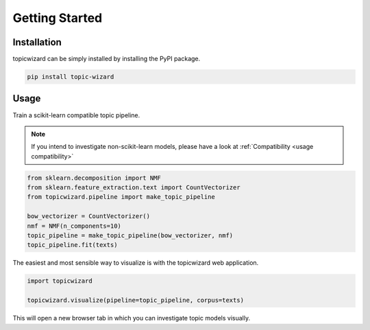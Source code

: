 Getting Started
==================

Installation
^^^^^^^^^^^^

topicwizard can be simply installed by installing the PyPI package.

.. code-block::

   pip install topic-wizard

Usage
^^^^^^^^^
.. raw:: html

   <a href="https://colab.research.google.com/github/x-tabdeveloping/topic-wizard/blob/main/examples/basic_usage.ipynb">
      <img src="https://colab.research.google.com/assets/colab-badge.svg" alt="Open In Colab"/>
   </a>


Train a scikit-learn compatible topic pipeline.

.. note::
   If you intend to investigate non-scikit-learn models, please have a look at
   :ref:`Compatibility <usage compatibility>`


.. code-block:: python

   from sklearn.decomposition import NMF
   from sklearn.feature_extraction.text import CountVectorizer
   from topicwizard.pipeline import make_topic_pipeline

   bow_vectorizer = CountVectorizer()
   nmf = NMF(n_components=10)
   topic_pipeline = make_topic_pipeline(bow_vectorizer, nmf)
   topic_pipeline.fit(texts)

The easiest and most sensible way to visualize is with the topicwizard web application.

.. code-block:: python

   import topicwizard

   topicwizard.visualize(pipeline=topic_pipeline, corpus=texts)


This will open a new browser tab in which you can investigate topic models visually.

